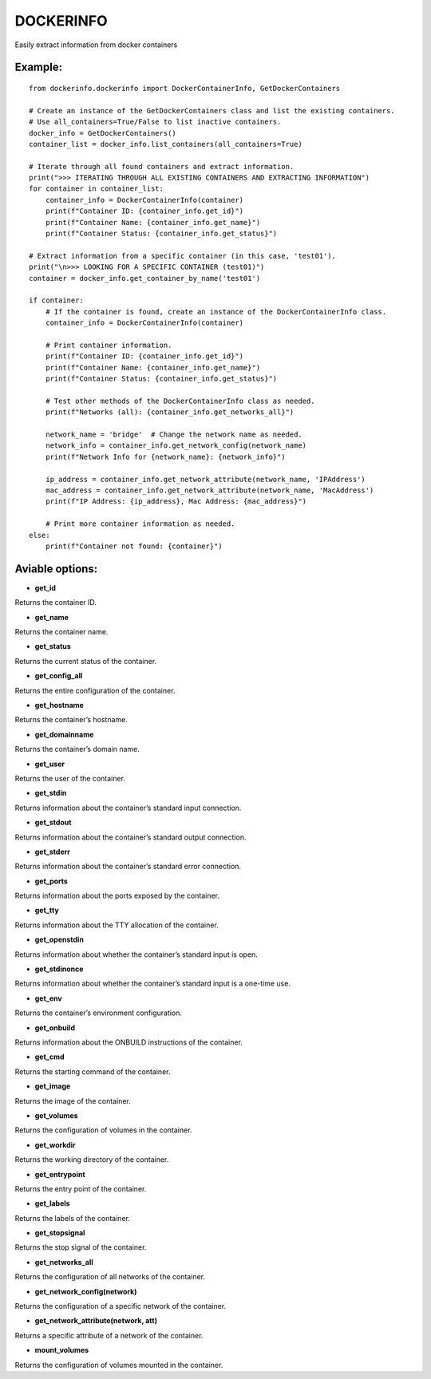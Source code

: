 DOCKERINFO
==========

Easily extract information from docker containers

Example:
--------

::

   from dockerinfo.dockerinfo import DockerContainerInfo, GetDockerContainers

   # Create an instance of the GetDockerContainers class and list the existing containers.
   # Use all_containers=True/False to list inactive containers.
   docker_info = GetDockerContainers()
   container_list = docker_info.list_containers(all_containers=True)

   # Iterate through all found containers and extract information.
   print(">>> ITERATING THROUGH ALL EXISTING CONTAINERS AND EXTRACTING INFORMATION")
   for container in container_list:
       container_info = DockerContainerInfo(container)
       print(f"Container ID: {container_info.get_id}")
       print(f"Container Name: {container_info.get_name}")
       print(f"Container Status: {container_info.get_status}")

   # Extract information from a specific container (in this case, 'test01').
   print("\n>>> LOOKING FOR A SPECIFIC CONTAINER (test01)")
   container = docker_info.get_container_by_name('test01')

   if container:
       # If the container is found, create an instance of the DockerContainerInfo class.
       container_info = DockerContainerInfo(container)
       
       # Print container information.
       print(f"Container ID: {container_info.get_id}")
       print(f"Container Name: {container_info.get_name}")
       print(f"Container Status: {container_info.get_status}")

       # Test other methods of the DockerContainerInfo class as needed.
       print(f"Networks (all): {container_info.get_networks_all}")
       
       network_name = 'bridge'  # Change the network name as needed.
       network_info = container_info.get_network_config(network_name)
       print(f"Network Info for {network_name}: {network_info}")

       ip_address = container_info.get_network_attribute(network_name, 'IPAddress')
       mac_address = container_info.get_network_attribute(network_name, 'MacAddress')
       print(f"IP Address: {ip_address}, Mac Address: {mac_address}")

       # Print more container information as needed.
   else:
       print(f"Container not found: {container}")

Aviable options:
----------------

-  **get_id**

Returns the container ID.

-  **get_name**

Returns the container name.

-  **get_status**

Returns the current status of the container.

-  **get_config_all**

Returns the entire configuration of the container.

-  **get_hostname**

Returns the container’s hostname.

-  **get_domainname**

Returns the container’s domain name.

-  **get_user**

Returns the user of the container.

-  **get_stdin**

Returns information about the container’s standard input connection.

-  **get_stdout**

Returns information about the container’s standard output connection.

-  **get_stderr**

Returns information about the container’s standard error connection.

-  **get_ports**

Returns information about the ports exposed by the container.

-  **get_tty**

Returns information about the TTY allocation of the container.

-  **get_openstdin**

Returns information about whether the container’s standard input is
open.

-  **get_stdinonce**

Returns information about whether the container’s standard input is a
one-time use.

-  **get_env**

Returns the container’s environment configuration.

-  **get_onbuild**

Returns information about the ONBUILD instructions of the container.

-  **get_cmd**

Returns the starting command of the container.

-  **get_image**

Returns the image of the container.

-  **get_volumes**

Returns the configuration of volumes in the container.

-  **get_workdir**

Returns the working directory of the container.

-  **get_entrypoint**

Returns the entry point of the container.

-  **get_labels**

Returns the labels of the container.

-  **get_stopsignal**

Returns the stop signal of the container.

-  **get_networks_all**

Returns the configuration of all networks of the container.

-  **get_network_config(network)**

Returns the configuration of a specific network of the container.

-  **get_network_attribute(network, att)**

Returns a specific attribute of a network of the container.

-  **mount_volumes**

Returns the configuration of volumes mounted in the container.
